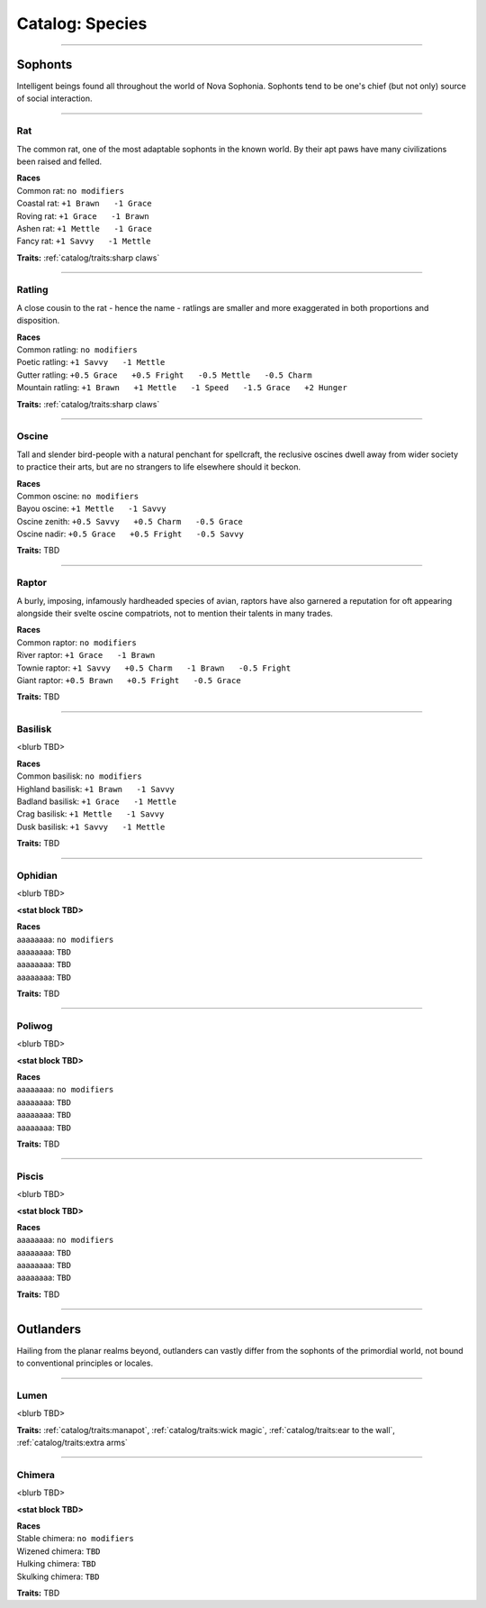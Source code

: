 *******
Catalog: Species
*******

--------

Sophonts
=======

Intelligent beings found all throughout the world of Nova Sophonia. Sophonts tend to be one's chief (but not only) source of social interaction.

--------

Rat
------

The common rat, one of the most adaptable sophonts in the known world. By their apt paws have many civilizations been raised and felled.

.. dropdown:: Details...

    <TBD>

.. grid:: auto
  :gutter: 4
  :margin: 0 0 auto auto
  
  .. grid-item::

    ::

      Brawn:  3
      Grace:  3
      Mettle: 3
      Savvy:  3
      
      Vitality: 7
      Stamina: 3
      Anima: 3

  .. grid-item::

    ::

      Charm:  1
      Fright: 1

      Speed:  6
      Hunger: 10
      Size: Average
      Bulk: 4

  .. grid-item::

    ::

      +1.5 Charm/Fright

| **Races**
| Common rat: ``no modifiers``
| Coastal rat: ``+1 Brawn   -1 Grace``
| Roving rat: ``+1 Grace   -1 Brawn``
| Ashen rat: ``+1 Mettle   -1 Grace``
| Fancy rat: ``+1 Savvy   -1 Mettle``

**Traits:** :ref:`catalog/traits:sharp claws`

--------

Ratling
------

A close cousin to the rat - hence the name - ratlings are smaller and more exaggerated in both proportions and disposition.

.. dropdown:: Details...

    <TBD>

.. grid:: auto
  :gutter: 4
  :margin: 0 0 auto auto
  
  .. grid-item::

    ::

      Brawn:  2
      Grace:  4
      Mettle: 3
      Savvy:  3
      
      Vitality: 6
      Stamina: 3
      Anima: 3

  .. grid-item::

    ::

      Charm:  1.5
      Fright: 1
      
      Speed:  7
      Hunger: 8
      Size: Small
      Bulk: 3

  .. grid-item::

    ::

      +1 Charm/Fright

| **Races**
| Common ratling: ``no modifiers``
| Poetic ratling: ``+1 Savvy   -1 Mettle``
| Gutter ratling: ``+0.5 Grace   +0.5 Fright   -0.5 Mettle   -0.5 Charm``
| Mountain ratling: ``+1 Brawn   +1 Mettle   -1 Speed   -1.5 Grace   +2 Hunger``

**Traits:** :ref:`catalog/traits:sharp claws`

--------

Oscine
------

Tall and slender bird-people with a natural penchant for spellcraft, the reclusive oscines dwell away from wider society to practice their arts, but are no strangers to life elsewhere should it beckon.

.. dropdown:: Details...

    <TBD>

.. grid:: auto
  :gutter: 4
  :margin: 0 0 auto auto
  
  .. grid-item::

    ::

      Brawn:  2
      Grace:  4
      Mettle: 2
      Savvy:  4
      
      Vitality: 7

  .. grid-item::

    ::

      Charm:  1
      Fright: 1
      
      Speed:  6
      Hunger: 8
      Size: Average
      Bulk: 4

  .. grid-item::

    ::

      +1 Charm/Fright

| **Races**
| Common oscine: ``no modifiers``
| Bayou oscine: ``+1 Mettle   -1 Savvy``
| Oscine zenith: ``+0.5 Savvy   +0.5 Charm   -0.5 Grace``
| Oscine nadir: ``+0.5 Grace   +0.5 Fright   -0.5 Savvy``

**Traits:** TBD

--------

Raptor
------

A burly, imposing, infamously hardheaded species of avian, raptors have also garnered a reputation for oft appearing alongside their svelte oscine compatriots, not to mention their talents in many trades.

.. dropdown:: Details...

    <TBD>

.. grid:: auto
  :gutter: 4
  :margin: 0 0 auto auto
  
  .. grid-item::

    ::

      Brawn:  4
      Grace:  2
      Mettle: 4
      Savvy:  2
      
      Vitality: 8

  .. grid-item::

    ::

      Charm:  1
      Fright: 1.5
      
      Speed:  6
      Hunger: 14
      Size: Average
      Bulk: 5

  .. grid-item::

    ::

    +1 Charm/Fright

| **Races**
| Common raptor: ``no modifiers``
| River raptor: ``+1 Grace   -1 Brawn``
| Townie raptor: ``+1 Savvy   +0.5 Charm   -1 Brawn   -0.5 Fright``
| Giant raptor: ``+0.5 Brawn   +0.5 Fright   -0.5 Grace``

**Traits:** TBD

--------

Basilisk
------

<blurb TBD>

.. dropdown:: Details...

    <TBD>

.. grid:: auto
  :gutter: 4
  :margin: 0 0 auto auto
  
  .. grid-item::

    ::

      Brawn:  3
      Grace:  3
      Mettle: 3
      Savvy:  3
      
      Vitality: 7
      Stamina: 3
      Anima: 3

  .. grid-item::

    ::

      Charm:  1
      Fright: 1

      Speed:  6
      Hunger: 10
      Size: Average
      Bulk: 4

  .. grid-item::

    ::

      +1.5 Charm/Fright

| **Races**
| Common basilisk: ``no modifiers``
| Highland basilisk: ``+1 Brawn   -1 Savvy``
| Badland basilisk: ``+1 Grace   -1 Mettle``
| Crag basilisk: ``+1 Mettle   -1 Savvy``
| Dusk basilisk: ``+1 Savvy   -1 Mettle``

**Traits:** TBD

--------

Ophidian
------

<blurb TBD>

.. dropdown:: Details...

    <TBD>

**<stat block TBD>**

| **Races**
| aaaaaaaa: ``no modifiers``
| aaaaaaaa: ``TBD``
| aaaaaaaa: ``TBD``
| aaaaaaaa: ``TBD``

**Traits:** TBD

--------

Poliwog
------

<blurb TBD>

.. dropdown:: Details...

    <TBD>

**<stat block TBD>**

| **Races**
| aaaaaaaa: ``no modifiers``
| aaaaaaaa: ``TBD``
| aaaaaaaa: ``TBD``
| aaaaaaaa: ``TBD``

**Traits:** TBD

--------

Piscis
------

<blurb TBD>

.. dropdown:: Details...

    <TBD>

**<stat block TBD>**

| **Races**
| aaaaaaaa: ``no modifiers``
| aaaaaaaa: ``TBD``
| aaaaaaaa: ``TBD``
| aaaaaaaa: ``TBD``

**Traits:** TBD

--------

Outlanders
===========

Hailing from the planar realms beyond, outlanders can vastly differ from the sophonts of the primordial world, not bound to conventional principles or locales.

--------

Lumen
------

<blurb TBD>

.. dropdown:: Details...

    <TBD>

.. grid:: auto
  :gutter: 4
  :margin: 0 0 auto auto
  
  .. grid-item::

    ::

      Brawn:  1
      Grace:  4
      Mettle: 2
      Savvy:  4
      
      Vitality: 5

  .. grid-item::

    ::

      Cute:  2
      Creep: 1
      
      Speed:  7
      Hunger: 15
      Size: Small
      Bulk: 3

  .. grid-item::

    ::

    +1 Charm/Fright

**Traits:** :ref:`catalog/traits:manapot`, :ref:`catalog/traits:wick magic`, :ref:`catalog/traits:ear to the wall`, :ref:`catalog/traits:extra arms`

--------

Chimera
------

<blurb TBD>

.. dropdown:: Details...

    <TBD>

**<stat block TBD>**

| **Races**
| Stable chimera: ``no modifiers``
| Wizened chimera: ``TBD``
| Hulking chimera: ``TBD``
| Skulking chimera: ``TBD``

**Traits:** TBD
